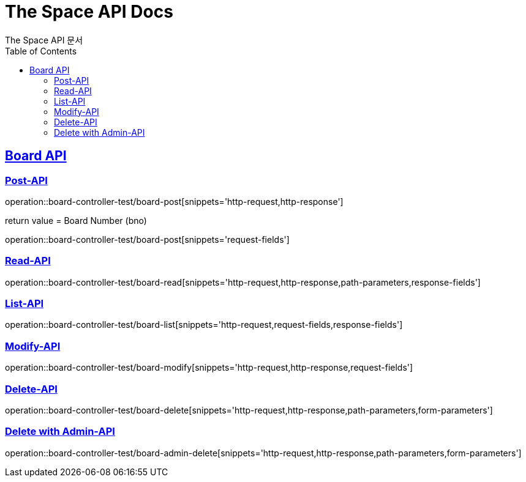 = The Space API Docs
The Space API 문서
:doctype: book
:icons: font
:source-highlighter: highlightjs
:toc: left
:toclevels: 2
:sectlinks:

[[Borad-API]]
== Board API

[[Board-Post-API]]
=== Post-API
operation::board-controller-test/board-post[snippets='http-request,http-response']

return value = Board Number (bno)

operation::board-controller-test/board-post[snippets='request-fields']

=== Read-API
operation::board-controller-test/board-read[snippets='http-request,http-response,path-parameters,response-fields']

=== List-API
operation::board-controller-test/board-list[snippets='http-request,request-fields,response-fields']

=== Modify-API
operation::board-controller-test/board-modify[snippets='http-request,http-response,request-fields']

=== Delete-API
operation::board-controller-test/board-delete[snippets='http-request,http-response,path-parameters,form-parameters']

=== Delete with Admin-API
operation::board-controller-test/board-admin-delete[snippets='http-request,http-response,path-parameters,form-parameters']
